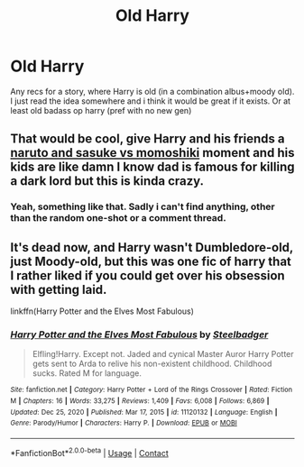 #+TITLE: Old Harry

* Old Harry
:PROPERTIES:
:Author: mrcaster
:Score: 10
:DateUnix: 1615223247.0
:DateShort: 2021-Mar-08
:FlairText: Recommendation
:END:
Any recs for a story, where Harry is old (in a combination albus+moody old). I just read the idea somewhere and i think it would be great if it exists. Or at least old badass op harry (pref with no new gen)


** That would be cool, give Harry and his friends a [[https://youtu.be/RzClCJFpSoM][naruto and sasuke vs momoshiki]] moment and his kids are like damn I know dad is famous for killing a dark lord but this is kinda crazy.
:PROPERTIES:
:Author: GravityMyGuy
:Score: 4
:DateUnix: 1615247739.0
:DateShort: 2021-Mar-09
:END:

*** Yeah, something like that. Sadly i can't find anything, other than the random one-shot or a comment thread.
:PROPERTIES:
:Author: mrcaster
:Score: 2
:DateUnix: 1615275675.0
:DateShort: 2021-Mar-09
:END:


** It's dead now, and Harry wasn't Dumbledore-old, just Moody-old, but this was one fic of harry that I rather liked if you could get over his obsession with getting laid.

linkffn(Harry Potter and the Elves Most Fabulous)
:PROPERTIES:
:Author: YellowMeaning
:Score: 2
:DateUnix: 1618592617.0
:DateShort: 2021-Apr-16
:END:

*** [[https://www.fanfiction.net/s/11120132/1/][*/Harry Potter and the Elves Most Fabulous/*]] by [[https://www.fanfiction.net/u/5291694/Steelbadger][/Steelbadger/]]

#+begin_quote
  Elfling!Harry. Except not. Jaded and cynical Master Auror Harry Potter gets sent to Arda to relive his non-existent childhood. Childhood sucks. Rated M for language.
#+end_quote

^{/Site/:} ^{fanfiction.net} ^{*|*} ^{/Category/:} ^{Harry} ^{Potter} ^{+} ^{Lord} ^{of} ^{the} ^{Rings} ^{Crossover} ^{*|*} ^{/Rated/:} ^{Fiction} ^{M} ^{*|*} ^{/Chapters/:} ^{16} ^{*|*} ^{/Words/:} ^{33,275} ^{*|*} ^{/Reviews/:} ^{1,409} ^{*|*} ^{/Favs/:} ^{6,008} ^{*|*} ^{/Follows/:} ^{6,869} ^{*|*} ^{/Updated/:} ^{Dec} ^{25,} ^{2020} ^{*|*} ^{/Published/:} ^{Mar} ^{17,} ^{2015} ^{*|*} ^{/id/:} ^{11120132} ^{*|*} ^{/Language/:} ^{English} ^{*|*} ^{/Genre/:} ^{Parody/Humor} ^{*|*} ^{/Characters/:} ^{Harry} ^{P.} ^{*|*} ^{/Download/:} ^{[[http://www.ff2ebook.com/old/ffn-bot/index.php?id=11120132&source=ff&filetype=epub][EPUB]]} ^{or} ^{[[http://www.ff2ebook.com/old/ffn-bot/index.php?id=11120132&source=ff&filetype=mobi][MOBI]]}

--------------

*FanfictionBot*^{2.0.0-beta} | [[https://github.com/FanfictionBot/reddit-ffn-bot/wiki/Usage][Usage]] | [[https://www.reddit.com/message/compose?to=tusing][Contact]]
:PROPERTIES:
:Author: FanfictionBot
:Score: 1
:DateUnix: 1618592645.0
:DateShort: 2021-Apr-16
:END:
